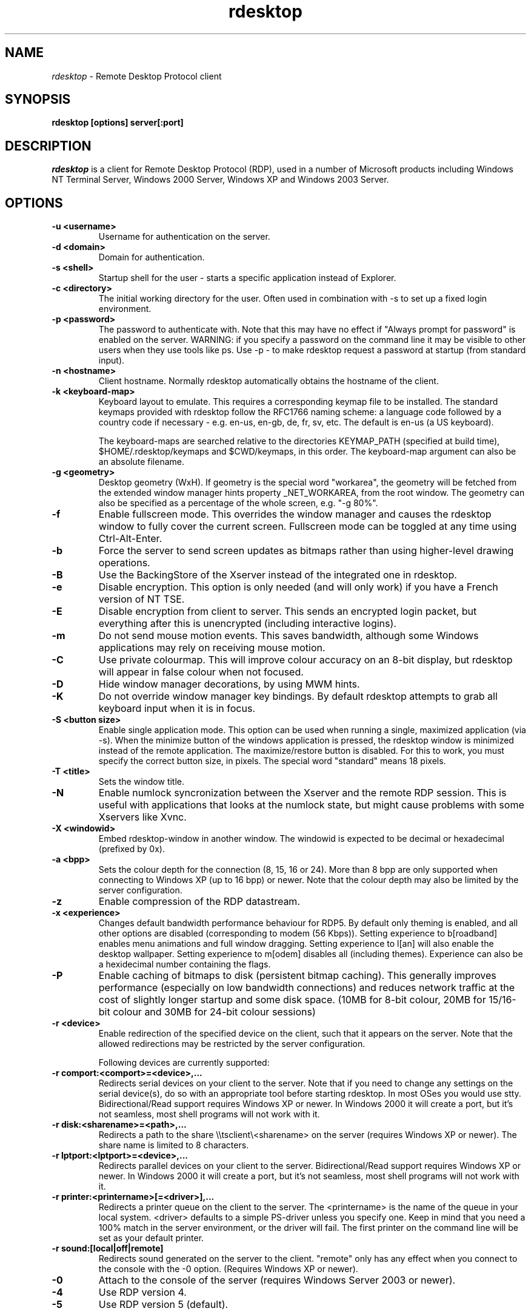 .TH rdesktop 1 "March 2005"
.SH NAME
.I rdesktop
\- Remote Desktop Protocol client
.SH SYNOPSIS
.B rdesktop [options] server[:port]
.br
.SH DESCRIPTION
.I rdesktop
is a client for Remote Desktop Protocol (RDP), used in a number of Microsoft
products including Windows NT Terminal Server, Windows 2000 Server, Windows XP
and Windows 2003 Server.

.SH OPTIONS
.TP
.BR "-u <username>"
Username for authentication on the server.
.TP
.BR "-d <domain>"
Domain for authentication.
.TP
.BR "-s <shell>"
Startup shell for the user - starts a specific application instead of Explorer.
.TP
.BR "-c <directory>"
The initial working directory for the user.  Often used in combination with -s
to set up a fixed login environment.
.TP
.BR "-p <password>"
The password to authenticate with.  Note that this may have no effect if
"Always prompt for password" is enabled on the server.  WARNING: if you specify
a password on the command line it may be visible to other users when they use
tools like ps.  Use -p - to make rdesktop request a password at startup (from
standard input).
.TP
.BR "-n <hostname>"
Client hostname.  Normally rdesktop automatically obtains the hostname of the
client.
.TP
.BR "-k <keyboard-map>"
Keyboard layout to emulate.  This requires a corresponding keymap file to be
installed.  The standard keymaps provided with rdesktop follow the RFC1766
naming scheme: a language code followed by a country code if necessary - e.g.
en-us, en-gb, de, fr, sv, etc.  The default is en-us (a US keyboard).

The keyboard-maps are searched relative to the directories KEYMAP_PATH
(specified at build time), $HOME/.rdesktop/keymaps and $CWD/keymaps,
in this order. The keyboard-map argument can also be an absolute
filename.
.TP
.BR "-g <geometry>"
Desktop geometry (WxH). If geometry is the special word "workarea", the geometry
will be fetched from the extended window manager hints property _NET_WORKAREA, from
the root window. The geometry can also be specified as a percentage of the whole
screen, e.g. "-g 80%". 
.TP
.BR "-f"
Enable fullscreen mode.  This overrides the window manager and causes the
rdesktop window to fully cover the current screen.  Fullscreen mode can be
toggled at any time using Ctrl-Alt-Enter.
.TP
.BR "-b"
Force the server to send screen updates as bitmaps rather than using
higher-level drawing operations.
.TP
.BR "-B"
Use the BackingStore of the Xserver instead of the integrated one in
rdesktop.
.TP
.BR "-e"
Disable encryption.  This option is only needed (and will only work) if you
have a French version of NT TSE.
.TP
.BR "-E"
Disable encryption from client to server.  This sends an encrypted login packet,
but everything after this is unencrypted (including interactive logins).
.TP
.BR "-m"
Do not send mouse motion events.  This saves bandwidth, although some Windows
applications may rely on receiving mouse motion.
.TP
.BR "-C"
Use private colourmap.  This will improve colour accuracy on an 8-bit display,
but rdesktop will appear in false colour when not focused.
.TP
.BR "-D"
Hide window manager decorations, by using MWM hints. 
.TP
.BR "-K"
Do not override window manager key bindings.  By default rdesktop attempts
to grab all keyboard input when it is in focus.
.TP
.BR "-S <button size>"
Enable single application mode. This option can be used when running a
single, maximized application (via -s). When the minimize button of
the windows application is pressed, the rdesktop window is minimized
instead of the remote application. The maximize/restore button is
disabled. For this to work, you must specify the correct button
size, in pixels. The special word "standard" means 18 pixels. 
.TP
.BR "-T <title>"
Sets the window title.
.TP
.BR "-N"
Enable numlock syncronization between the Xserver and the remote RDP
session.  This is useful with applications that looks at the numlock
state, but might cause problems with some Xservers like Xvnc. 
.TP
.BR "-X <windowid>"
Embed rdesktop-window in another window. The windowid is expected to
be decimal or hexadecimal (prefixed by 0x).
.TP
.BR "-a <bpp>"
Sets the colour depth for the connection (8, 15, 16 or 24).
More than 8 bpp are only supported when connecting to Windows XP
(up to 16 bpp) or newer.  Note that the colour depth may also be
limited by the server configuration.
.TP
.BR "-z"
Enable compression of the RDP datastream.
.TP
.BR "-x <experience>"
Changes default bandwidth performance behaviour for RDP5. By default only
theming is enabled, and all other options are disabled (corresponding
to modem (56 Kbps)). Setting experience to b[roadband] enables menu
animations and full window dragging. Setting experience to l[an] will
also enable the desktop wallpaper. Setting experience to m[odem]
disables all (including themes). Experience can also be a hexidecimal
number containing the flags.
.TP
.BR "-P"
Enable caching of bitmaps to disk (persistent bitmap caching). This generally
improves performance (especially on low bandwidth connections) and reduces
network traffic at the cost of slightly longer startup and some disk space.
(10MB for 8-bit colour, 20MB for 15/16-bit colour and 30MB for 24-bit colour
sessions)
.TP
.BR "-r <device>"
Enable redirection of the specified device on the client, such
that it appears on the server. Note that the allowed
redirections may be restricted by the server configuration.

Following devices are currently supported:
.TP
.BR "-r comport:<comport>=<device>,..."
Redirects serial devices on your client to the
server. Note that if you need to change any settings on the serial device(s),
do so with an appropriate tool before starting rdesktop. In most
OSes you would use stty. Bidirectional/Read support requires Windows XP or newer.
In Windows 2000 it will create a port, but it's not seamless, most
shell programs will not work with it.
.TP
.BR "-r disk:<sharename>=<path>,..."
Redirects a path to the share \\\\tsclient\\<sharename> on the server
(requires Windows XP or newer). The share name is limited to 8
characters. 
.TP
.BR "-r lptport:<lptport>=<device>,..."
Redirects parallel devices on your client to the server.
Bidirectional/Read support requires Windows XP or newer. In Windows 2000
it will create a port, but it's not seamless, most shell programs will not work with
it.
.TP
.BR "-r printer:<printername>[=<driver>],..."
Redirects a printer queue on the client to the server. The <printername>
is the name of the queue in your local system. <driver> defaults to a
simple PS-driver unless you specify one. Keep in mind that you need a
100% match in the server environment, or the driver will fail. The first
printer on the command line will be set as your default printer.
.TP
.BR "-r sound:[local|off|remote]"
Redirects sound generated on the server to the client. "remote" only has
any effect when you connect to the console with the -0 option. (Requires
Windows XP or newer).
.TP
.BR "-0"
Attach to the console of the server (requires Windows Server 2003
or newer).
.TP
.BR "-4"
Use RDP version 4.
.TP
.BR "-5"
Use RDP version 5 (default).
.PP
.SH LINKS
Main website of rdesktop
.br
\fIhttp://www.rdesktop.org/
.LP
.PP
